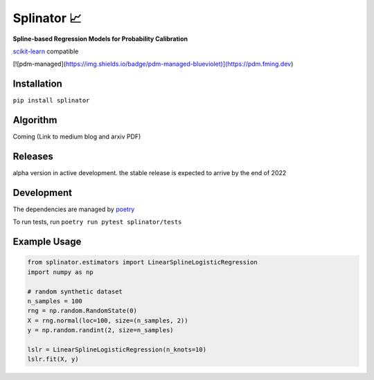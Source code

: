 .. -*- mode: rst -*-

Splinator 📈
============================================================
.. _scikit-learn: https://scikit-learn.org
.. _poetry: https://python-poetry.org/docs/basic-usage/
.. _PR: https://github.com/Affirm/splinator/pull/1

**Spline-based Regression Models for Probability Calibration**

scikit-learn_ compatible

[![pdm-managed](https://img.shields.io/badge/pdm-managed-blueviolet)](https://pdm.fming.dev)


Installation
------------

``pip install splinator``

Algorithm
------------
Coming (Link to medium blog and arxiv PDF)

Releases
------------
alpha version in active development. the stable release is expected to arrive by the end of 2022

Development
------------
The dependencies are managed by poetry_

To run tests, run ``poetry run pytest splinator/tests``

Example Usage
--------------

.. code-block:: python

    from splinator.estimators import LinearSplineLogisticRegression
    import numpy as np

    # random synthetic dataset
    n_samples = 100
    rng = np.random.RandomState(0)
    X = rng.normal(loc=100, size=(n_samples, 2))
    y = np.random.randint(2, size=n_samples)

    lslr = LinearSplineLogisticRegression(n_knots=10)
    lslr.fit(X, y)
.. _documentation: https://splinator.readthedocs.io/en/latest/quick_start.html

